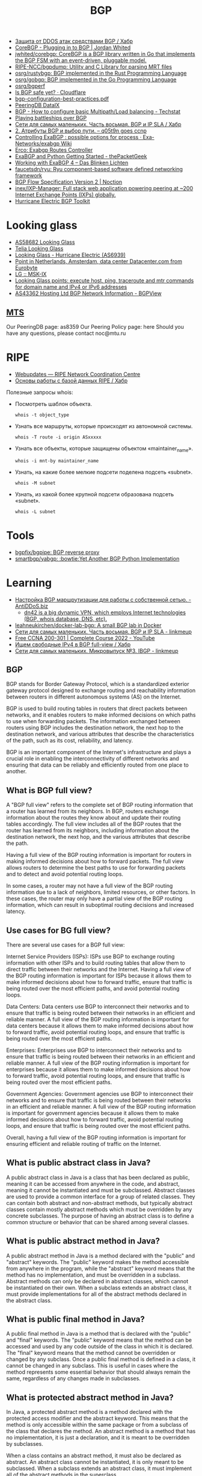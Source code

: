 :PROPERTIES:
:ID:       63242a98-634c-4236-999c-5b26d588b4d9
:END:
#+title: BGP

- [[https://habr.com/ru/post/211176/][Защита от DDOS атак средствами BGP / Хабр]]
- [[https://www.jordanwhited.com/posts/corebgp-plugging-in-to-bgp/][CoreBGP - Plugging in to BGP | Jordan Whited]]
- [[https://github.com/jwhited/corebgp][jwhited/corebgp: CoreBGP is a BGP library written in Go that implements the BGP FSM with an event-driven, pluggable model.]]
- [[https://github.com/RIPE-NCC/bgpdump][RIPE-NCC/bgpdump: Utility and C Library for parsing MRT files]]
- [[https://github.com/osrg/rustybgp][osrg/rustybgp: BGP implemented in the Rust Programming Language]]
- [[https://github.com/osrg/gobgp][osrg/gobgp: BGP implemented in the Go Programming Language]]
- [[https://github.com/osrg/bgperf][osrg/bgperf]]
- [[https://isbgpsafeyet.com/][Is BGP safe yet? · Cloudflare]]
- [[https://www.ssi.gouv.fr/uploads/2016/03/bgp-configuration-best-practices.pdf][bgp-configuration-best-practices.pdf]]
- [[https://peeringdb.com/net/10572][PeeringDB DataIX]]
- [[https://techstat.net/bgp-how-to-configure-basic-multipathload-balancing/][BGP - How to configure basic Multipath/Load balancing - Techstat]]
- [[https://blog.benjojo.co.uk/post/bgp-battleships][Playing battleships over BGP]]
- [[https://habr.com/ru/post/184350/][Сети для самых маленьких. Часть восьмая. BGP и IP SLA / Хабр]]
- [[https://q05t9n.wordpress.com/2016/02/08/2-%D0%B0%D1%82%D1%80%D0%B8%D0%B1%D1%83%D1%82%D1%8B-bgp-%D0%B8-%D0%B2%D1%8B%D0%B1%D0%BE%D1%80-%D0%BF%D1%83%D1%82%D0%B8/][2. Атрибуты BGP и выбор пути. – q05t9n goes ccnp]]
- [[https://github.com/Exa-Networks/exabgp/wiki/Controlling-ExaBGP-:-possible-options-for-process][Controlling ExaBGP : possible options for process · Exa-Networks/exabgp Wiki]]
- [[https://erco.xyz/][Erco: Exabgp Routes Controller]]
- [[https://thepacketgeek.com/exabgp/getting-started/][ExaBGP and Python Getting Started - thePacketGeek]]
- [[https://www.dasblinkenlichten.com/working-with-exabgp-4/][Working with ExaBGP 4 – Das Blinken Lichten]]
- [[https://github.com/faucetsdn/ryu][faucetsdn/ryu: Ryu component-based software defined networking framework]]
- [[https://www.noction.com/blog/bgp-flow-specification-version-2][BGP Flow Specification Version 2 | Noction]]
- [[https://github.com/inex/IXP-Manager][inex/IXP-Manager: Full stack web application powering peering at ~200 Internet Exchange Points (IXPs) globally.]]
- [[https://bgp.he.net/][Hurricane Electric BGP Toolkit]]

* Looking glass
- [[http://lg.level3carrier.com/lg/lg.cgi][AS58682 Looking Glass]]
- [[https://lg.telia.net/][Telia Looking Glass]]
- [[https://lg.he.net/][Looking Glass - Hurricane Electric (AS6939)]]
- [[https://looking.house/point.php?id=86][Point in Netherlands, Amsterdam, data center Datacenter.com from Eurobyte]]
- [[https://www.msk-ix.ru/en/lookingglass/][LG :: MSK-IX]]
- [[https://looking.house/index.php][Looking Glass points: execute host, ping, traceroute and mtr commands for domain name and IPv4 or IPv6 addresses]]
- [[https://bgpview.io/asn/43362#upstreams-v4][AS43362 Hosting Ltd BGP Network Information - BGPView]]

** [[http://lg.mtu.ru/cgi-bin/lgform_img.cgi][MTS]]
Our PeeringDB page: as8359
Our Peering Policy page: here
Should you have any questions, please contact noc@mtu.ru

* RIPE
- [[https://apps.db.ripe.net/db-web-ui/query?bflag=&searchtext=AS-DATAIX&source=RIPE#resultsSection][Webupdates — RIPE Network Coordination Centre]]
- [[https://habr.com/ru/company/linxdatacenter/blog/526508/][Основы работы с базой данных RIPE / Хабр]]

Полезные запросы whois:

- Посмотреть шаблон объекта.
  : whois -t object_type

- Узнать все маршруты, которые происходят из автономной системы.
  : whois -T route -i origin ASxxxxx

- Узнать все объекты, которые защищены объектом «maintainer_name».
  : whois -i mnt-by maintainer_name

- Узнать, на какие более мелкие подсети поделена подсеть «subnet».
  : whois -M subnet

- Узнать, из какой более крупной подсети образована подсеть «subnet».
  : whois -L subnet

* Tools
- [[https://github.com/bgpfix/bgpipe][bgpfix/bgpipe: BGP reverse proxy]]
- [[https://github.com/smartbgp/yabgp][smartbgp/yabgp: :bowtie:Yet Another BGP Python Implementation]]

* Learning
- [[https://antiddos.biz/nastrojka-bgp-marshrutizacii-dlya-raboty-s-sobstvennoj-setyu/][Настройка BGP маршрутизации для работы с собственной сетью. - AntiDDoS.biz]]
  - [[https://dn42.eu/Home][dn42 is a big dynamic VPN, which employs Internet technologies (BGP, whois database, DNS, etc).]]
- [[https://github.com/leahneukirchen/docker-lab-bgp][leahneukirchen/docker-lab-bgp: A small BGP lab in Docker]]
- [[https://linkmeup.ru/blog/1198/][Сети для самых маленьких. Часть восьмая. BGP и IP SLA - linkmeup]]
- [[https://www.youtube.com/playlist?list=PLxbwE86jKRgMpuZuLBivzlM8s2Dk5lXBQ][Free CCNA 200-301 | Complete Course 2022 - YouTube]]
- [[https://habr.com/ru/post/282532/][Ищем свободные IPv4 в BGP full-view / Хабр]]
- [[https://linkmeup.ru/blog/1201/][Сети для самых маленьких. Микровыпуск №3. IBGP - linkmeup]]

** BGP

BGP stands for Border Gateway Protocol, which is a standardized exterior gateway protocol designed to exchange routing and reachability information between routers in different autonomous systems (AS) on the Internet.

BGP is used to build routing tables in routers that direct packets between networks, and it enables routers to make informed decisions on which paths to use when forwarding packets. The information exchanged between routers using BGP includes the destination network, the next hop to the destination network, and various attributes that describe the characteristics of the path, such as its cost, reliability, and latency.

BGP is an important component of the Internet's infrastructure and plays a crucial role in enabling the interconnectivity of different networks and ensuring that data can be reliably and efficiently routed from one place to another.

** What is BGP full view?

A "BGP full view" refers to the complete set of BGP routing information that a router has learned from its neighbors. In BGP, routers exchange information about the routes they know about and update their routing tables accordingly. The full view includes all of the BGP routes that the router has learned from its neighbors, including information about the destination network, the next hop, and the various attributes that describe the path.

Having a full view of the BGP routing information is important for routers in making informed decisions about how to forward packets. The full view allows routers to determine the best paths to use for forwarding packets and to detect and avoid potential routing loops.

In some cases, a router may not have a full view of the BGP routing information due to a lack of neighbors, limited resources, or other factors. In these cases, the router may only have a partial view of the BGP routing information, which can result in suboptimal routing decisions and increased latency.

** Use cases for BG full view?

There are several use cases for a BGP full view:

    Internet Service Providers (ISPs): ISPs use BGP to exchange routing information with other ISPs and to build routing tables that allow them to direct traffic between their networks and the Internet. Having a full view of the BGP routing information is important for ISPs because it allows them to make informed decisions about how to forward traffic, ensure that traffic is being routed over the most efficient paths, and avoid potential routing loops.

    Data Centers: Data centers use BGP to interconnect their networks and to ensure that traffic is being routed between their networks in an efficient and reliable manner. A full view of the BGP routing information is important for data centers because it allows them to make informed decisions about how to forward traffic, avoid potential routing loops, and ensure that traffic is being routed over the most efficient paths.

    Enterprises: Enterprises use BGP to interconnect their networks and to ensure that traffic is being routed between their networks in an efficient and reliable manner. A full view of the BGP routing information is important for enterprises because it allows them to make informed decisions about how to forward traffic, avoid potential routing loops, and ensure that traffic is being routed over the most efficient paths.

    Government Agencies: Government agencies use BGP to interconnect their networks and to ensure that traffic is being routed between their networks in an efficient and reliable manner. A full view of the BGP routing information is important for government agencies because it allows them to make informed decisions about how to forward traffic, avoid potential routing loops, and ensure that traffic is being routed over the most efficient paths.

Overall, having a full view of the BGP routing information is important for ensuring efficient and reliable routing of traffic on the Internet.

** What is public abstract class in Java?

A public abstract class in Java is a class that has been declared as public, meaning it can be accessed from anywhere in the code, and abstract, meaning it cannot be instantiated and must be subclassed. Abstract classes are used to provide a common interface for a group of related classes. They can contain both abstract and non-abstract methods, but typically abstract classes contain mostly abstract methods which must be overridden by any concrete subclasses. The purpose of having an abstract class is to define a common structure or behavior that can be shared among several classes.

** What is public abstract method in Java?

A public abstract method in Java is a method declared with the "public" and "abstract" keywords. The "public" keyword makes the method accessible from anywhere in the program, while the "abstract" keyword means that the method has no implementation, and must be overridden in a subclass. Abstract methods can only be declared in abstract classes, which cannot be instantiated on their own. When a subclass extends an abstract class, it must provide implementations for all of the abstract methods declared in the abstract class.

** What is public final method in Java?

A public final method in Java is a method that is declared with the "public" and "final" keywords. The "public" keyword means that the method can be accessed and used by any code outside of the class in which it is declared. The "final" keyword means that the method cannot be overridden or changed by any subclass. Once a public final method is defined in a class, it cannot be changed in any subclass. This is useful in cases where the method represents some essential behavior that should always remain the same, regardless of any changes made in subclasses.

** What is protected abstract method in Java?

In Java, a protected abstract method is a method declared with the protected access modifier and the abstract keyword. This means that the method is only accessible within the same package or from a subclass of the class that declares the method. An abstract method is a method that has no implementation, it is just a declaration, and it is meant to be overridden by subclasses.

When a class contains an abstract method, it must also be declared as abstract. An abstract class cannot be instantiated, it is only meant to be subclassed. When a subclass extends an abstract class, it must implement all of the abstract methods in the superclass.

** What is less-than sign near class name?

The less-than sign (<) near a class name in Java is used to specify type parameters for a generic class. Generics were introduced in Java 5 to provide a type-safe way of creating and using collections. A generic class is a class that can work with any data type, rather than being specific to a single type. The type parameter is specified between angle brackets, and it acts as a placeholder for the actual data type that will be used when the class is instantiated. For example, a generic class called "Box" that holds an object of any type can be declared as follows:

csharp

class Box<T> {
  private T object;
  
  public T getObject() {
    return object;
  }
  
  public void setObject(T object) {
    this.object = object;
  }
}

In this example, T is the type parameter, and it acts as a placeholder for the actual data type that will be used when the Box class is instantiated. To use this class, you can declare a Box object and specify the actual data type between the angle brackets:

php

Box<Integer> integerBox = new Box<>();
integerBox.setObject(123);

** What is public final class in Java?

In Java, a public final class is a class that can be accessed from anywhere in the code and cannot be extended or subclassed. A final class is a class that cannot be subclassed. When a class is declared as public final, it means that it can be accessed from any other class in the code, but cannot be extended or subclassed. This is useful for creating utility classes or for enforcing certain constraints on the implementation of a class.

** What is @Override in Java?

In Java, the @Override annotation is used to indicate that a method is intended to override a method in a superclass. When you annotate a method with @Override, the compiler will check that the method being overridden actually exists in the superclass, and will generate an error if it doesn't. This helps to catch accidental naming errors and makes it easier to see when a method is intended to override a superclass method. The use of the @Override annotation is considered best practice in Java programming, and is widely used by Java developers.

** Could you explain this in Java?

public abstract class Proc {
    protected Proc() {}
}

The code you've posted is a Java class declaration for an abstract class named Proc.

    The class is declared as public, meaning it can be accessed from anywhere in the codebase.
    The class is declared as abstract, meaning it cannot be instantiated on its own and must be extended by a subclass.
    The constructor is declared as protected, meaning it can only be accessed within the same class or a subclass of this class.

In summary, this code declares a public abstract class Proc with a protected constructor, meaning that instances of the class cannot be created directly but only by subclasses that extend the Proc class.

** [[https://senetsy.ru/materials/publications/posts/full-view-or-not-full-view/][Фулвью ор нот фулвью: о пользе и вреде полной BGP-таблицы — SENETSY]]

Фулвью ор нот фулвью: о пользе и вреде полной BGP-таблицы

На любом околосетевом форуме легко найти с десяток веток о выборе оборудования
для BGP-пиринга с возможностью «держать две, три, пять, двадцать пять
фулвью». Большинство таких веток выливается в холивары на тему Cisco
vs. Juniper или еще чего похуже. Офлайновое же их развитие нередко напоминает
мультфильм о шести шапках из одной овичины. В общем, бывает смешно.

И крайне редко обсуждается вопрос о необходимости этого самого фулвью.
Немножко «теории»

Не пугайтесь, я не стану рассказывать все с начала. Уверен, что большинству
читателей хорошо известно содержимое моей теоретической вводной. Желающие
могут смело ее пропустить. Однако же я регулярно сталкиваюсь с некоторой
неуверенностью вполне компетентных в практических вопросах людей, когда речь
заходит о нижеизлагаемом. Так что все-таки давайте немножко синхронизируем
термины, прежде чем обсуждать матчасть.

Все, что впрямую не касается темы интернетной BGP-таблицы, в частности IGP,
MPLS, VRF/VPN и т. п., оставим за скобками.  Роутинг и ричабилити

Фулвью — это практически справочник «Желтые страницы» для всего
интернета. Только именно «Желтые страницы», а не ваша личная записная
книжка. Принципиальная разница тут в том, что помимо разрешения букв в цифры —
для чего в интернете служит не фулвью, а DNS — периодические справочники дают
нам возможность знать о появлении и исчезновении объектов. Нужно же нам как-то
узнавать, что тот или иной адрес вообще есть в интернете. Мало того, если
вдруг он для нас доступен только через линк А, а через Б недоступен — мы ведь
тоже хотим об этом знать. Это и есть сигнализация доступности
(reachability). Не будем слишком глубоко в вдаваться в абстракции, отметим
лишь важность осознавать, что ричабилити и роутинг суть разные вещи.

Роутинг (маршрутизация) — нахождение лучшего пути передачи трафика для
заданного направления. Этот процесс мало похож на поиск в телефонном
справочнике, а скорее имеет отношение к карте города: если один и тот же адрес
x.x.x.x доступен нам и через линк А, и через линк Б, нужно принять решение,
куда же посылать пакеты.

Предположим, что читатель знаком с протоколом IP и в курсе, что такое префикс,
зачем ему длина, и с чем едят правило лонгест мач.

Итак, как видно из показанного выше знаменитого графика c bgp.potaroo.net ,
полная таблица интернет-маршрутизации (здесь и далее речь в основном об IPv4,
хотя почти все кроме цифр справедливо также и для IPv6) нынче содержит почти
350 тысяч записей. Это число растет экспоненциально и довольно быстро. Каждая
из записей представляет собой, собственно, маршрут: IP-префикс назначения
(подсеть с маской), некстхоп (следующий узел aka «куда посылать») и разные там
другие параметры, определяющие ценность этого маршрута. Когда есть два
(полученных от разных маршрутизаторов-соседей) маршрута для одного префикса, в
ход идут как раз эти атрибуты. Они определяют, какой некстхоп будет
использован для передачи.

Здесь показаны три маршрута к префиксу 8.8.8.0/24, полученные от трех разных
маршрутизаторов-соседей. По некоторой причине — кстати, в данном случае
нетривиальной — первый из них был выбран наилучшим (в примере причина не
показана). Пусть вас не смущает и то, что у всех трех маршрутов один и тот же
некстхоп: данные сняты с весьма специфического маршрутизатора, не передающего
транзитный трафик. И да, маршрутизатор-сосед и некстхоп — это не одно и то же.

Анонсируются маршруты между маршрутизаторами при помощи протокола BGP, который
собой являет, ну, практически RSS-трансляцию (да простят меня теоретики за
кощунственное сравнение). Собственно, термин Full View — популярен в основном
у нас, иностранные коллеги чаще говорят Full BGP, Full Table или Full Feed.

То есть сам протокол ничего сложного из себя не представляет — просто способ
автоматизированного обмена данными, обернутыми в лучших программистских
традициях в нечто вроде контейнеров, которые стандарт протокола позволяет
более-менее гибко расширять по мере необходимости. Механизмы поиска наилучшего
пути (роутинга) и контроля связности (ричабилити) у него довольно просты, если
не сказать примитивны. В частности BGP считает, что трафик передается не между
маршрутизаторами, а между укрупненными сущностями: автономными системами (АС,
произносится «а-эс») и почти ничего не знает об их внутренней структуре — путь
через две транзитных АС, каждая из которых включает, скажем, десять внутренних
хопов (маршрутизаторов), BGP сочтет более выгодным, чем путь через пять АС,
каждая из которых внутри имеет два хопа. Кроме того, BGP практически ничего не
знает о пропускной способности линков; в нашем приближении можно считать, что
этот аспект вообще никак не учитывается при выборе маршрута.

По сравнению с другими протоколами он не слишком быстр в обнаружении изменений
связности и, как мы только что убедились, далеко не всегда оптимально ищет
лучшие пути. Однако это все — не только минус, но и плюс BGP, т. к. именно
благодаря своей относительной прямолинейности и «укрупненности мазков»
протокол хорошо приспособлен для передачи большого объема маршрутной
информации.

Так вот таблица в 340 тысяч записей с кучей атрибутов — это довольно много. А
таблиц таких нужно обычно не меньше двух («мэньше нэ былло смы-исла», но об
этом потом). Одно лишь хранение всего этого добра требует многих сотен
мегабайт памяти, а кроме передачи и держания в памяти, таблицы нужно
«обсчитать», в результате чего получить набор наилучших (активных) маршрутов.

Например. Один маршрутизатор-сосед анонсировал нам, что он знает маршрут,
скажем, к Гуглу, и другой сосед — тоже анонсировал. Теперь мы знаем, что Гугл
доступен нам через каждого из соседей (ричабилити) и хотим принять решение,
какой же из двух маршрутов использовать для передачи пакетов (роутинг). Для
этого BGP сравнивает показания (разные атрибуты маршрутов: Local Preference,
AS-PATH и другие) и принимает решение (по каким-то там, не имеющим сейчас
значения критериям), что, допустим, через первого соседа лучше. И так для
каждого префикса. Таким образом из нескольких таблиц (каждая из которых
состоит из 340 тыс. записей), полученных от разных соседей, «компилируется»
одна таблица на 340 тыс. активных маршрутов:

Конструкция из нескольких еще необсчитанных BGP-фидов (если быть точнее, то не
только их, но и данных других протоколов), называется RIB (routing information
base). Хранится она как правило в самой обычной оперативной памяти и
обрабатывается самым обычным процессором. Соответственно именно к этим двум
элементам и предъявляются требования, когда речь идет о количестве полных
BGP-таблиц, которые можно впихнуть в RIB. Общее количество записей тут
определяется как сумма всех полученных от соседей маршрутов: две фулвью —
почти 700 тыс. префиксов, три — за миллион и т. д.

Вывод первый. Грузить фулвью, если у вас только одна сессия с внешним миром —
бессмыслица. Обладание этим массивом информации не даст ничего, кроме нагрузки
на оборудование, т. к. трафик можно передать только одним способом: «Адам, это
Ева, выбирай себе жену». Представьте, что Адам решил бы прежде
проанализировать 340 тысяч параметров Евы — где бы мы теперь были? Из данного
правила есть редкие исключения, однако если вы не знаете, какие именно, то они
— точно не ваш случай.

Памяти под RIB с несколькими фулвью нужно не то чтобы прям очень много, но
сотни мегабайт — единицы гигабайт (в зависимости от количества фулвью,
реализации и массы других аспектов). Процессору подчас тоже приходится не
очень сладко, особенно в реализациях, имеющих BGP-сканер. Например апдаун
сессии, через которую передается полная таблица, на иных платформах может
приводить к стопроцентной загрузке процессора где-нибудь на полчасика.

Однако же понятно, что гигабайты памяти и гигагерцы процессорной частоты давно
перестали быть чем-то особенным. И даже в контексте сетевого оборудования,
производители которого славятся умением продавать обычную, как в компьютере,
DRAM по цене космических летательных аппаратов, делая вид, что 2 ГБ — вершина
прогресса, приведенные цифры не так уж страшно выглядят. Участники упомянутых
в начале топика форумных дискуссий довольно часто приходят именно к такому
выводу. Мол, главное памяти побольше. Это утверждение, в общем, верно, но к
сожалению на нем дело отнюдь не заканчивается.

Давайте посмотрим, что происходит с фулвью дальше. Но прежде еще одно
маленькое, но очень важное замечание.

Маршрутная информация всегда передается навстречу трафику, который
коммутируется на ее основе. То есть на базе фулвью передается исходящий из
вашей АС трафик. Не смотря на всю очевидность этого тезиса, далеко не всегда
практическое его значение осознается в полной мере.  Форвадинг

Дальше эта «скомпилированная» таблица активных маршрутов используется для
передачи трафика. Называется она FIB (forwarding information base), и
количество записей в ней, грубо говоря, равно количеству записей в одной
фулвью (340 тыс.). С ней все гораздо интереснее.

Лирическое отступление. Вообще говоря, Full View (в отличии от Full BGP Feed)
— это как раз FIB. То есть в большинстве случаев правильнее было бы говорить
не «мне нужен маршрутизатор, способный держать три фулвью», а «мне нужен
маршрутизатор, способный держать три пира с фулвью».

И, кстати, подпись по оси ординат на великой и ужасной картинке, приведенной в
начале поста, неправильная. Это не RIB, а FIB. Заголовок на внутренней
странице об этом тоже какбе намекает.

Большинство современных маршрутизаторов, способных передавать трафик на
скоростях от пары гигабит в секунду и выше, — «аппаратные». Аппаратность их в
том, что FIB и ее атрибуты помещается не в обычную, а в специальную, грубо
говоря, «быструю» коммутационную память (SRAM, TCAM, RLDRAM и пр.), к которой
обращаются специальные же процессоры обработки пакетов. Эта память — едва ли
не самый дорогой ресурс в маршрутизаторе. А возможная изощренность работы с
ней — уж точно самый главный из факторов, влияющих на цену железа.

Скажем, коммутатор на 24 гигабитных порта, способный передавать трафик со
страшной силой (одновременно на полной скорости всех интерфейсов), нынче стоит
каких-нибудь пару тысяч долларов или даже еще дешевле. Он тоже вполне
«аппаратный» и скорее всего мощности процессора и объема оперативки в нем
достаточно, чтобы без проблем обмолотить штуки четыре фулвью в RIB. Мало того,
часто софт в нем поддерживает много разных сложных фич. Однако «полноценный
маршрутизатор», способный делать, казалось бы, то же самое, стоит раз в
пятнадцать дороже. Все потому что помимо разного рода маркетологических
тонкостей у коммутатора в таблицу коммутации можно поместить от силы 10–15
тыс. маршрутов, и набор доступных действий с этой таблицей у него значительно
уже. Скажем, если для каждого пакета нужно искать запись в FIB не один раз, а
два или три (это нужно чаще, чем вы думаете) — то коммутаторы за 2 тыс. $
такого не умеют.

Есть также программные коробки (производительностью, грубо говоря, до
гигабита-двух), у которых, соответственно, FIB, как и RIB, хранится в обычной
оперативке. У них, вообще, частенько слишком много всего в ней хранится, но об
этом как-нибудь в другой раз — главное, что она (оперативка) не
резиновая. Мало того, программный поиск по массиву с нахождением наилучшего
соответствия (longest match) — ну очевидно же, что тем медленнее, чем больше в
массиве элементов, каким алгоритмом н Вывод второй.Подбирая аппаратный
маршрутизатор на BGP-пиринг с фулвью, испросите продавца насчет максимального
размера FIB. Если продавец не знает — повод призадуматься о его
компетентности. Возможные варианты: < 500 тыс. для IPv4 — лучше не стоит такое
сегодня брать. Совсем не за горами время, когда этого будет мало. А ведь есть
еще и IPv6.  ~500 тыс. — эта цифра популярна для т. н. больших
L3-коммутаторов, тех самых, у которых дури много, а набор коммутационных
процедур довольно посредственный Хотя бывают приятные исключения. «Большие» от
«маленьких» коммутаторов здесь отличаются во-первых размером коробки и
старшинством модели в линейке, во-вторых и в-главных — объемом коммутационной
памяти: редко когда «маленький» 24-портовый коммутатор поддерживает
полмиллиона записей в FIB. Так вот, хотя коммутационной памяти у «больших»
L3-коммутаторов вроде бы достаточно для сегодняшней фулвью, проделывать с
пакетом сложные штуки они почти никогда не умеют (собственно, в этом их
главное отличие от маршрутизаторов). Их, с одной стороны, если очень хочется,
вроде бы и можно использовать для этой задачи, с другой — лучше бы не
надо. Очень уж там много всяких нюансов. Короче, подумайте и помучайте
продавца хорошенько, прежде чем покупать L3-коммутатор на BGP-пиринг c фулвью.
миллион и больше — достойная цифра.

Если продавец сможет вас более-менее уверенно проконсультировать еще и про
размер RIB — сколько пиров с фулвью вы сможете держать на выбираемом аппарате
— это верный признак продавца, который знает толк в том, чем торгует. Если же
он еще и в состоянии поддержать беседу про отличие больших L3-коммутаторов от
полноценных маршрутизаторов и готов вам рассказать о возможных последствиях
использования больших коммутаторов для BGP-пиринга — вы на правильном пути,
осталось договориться с ним о цене.  Практические рассуждения

Теперь нам предстоит ответить на обозначенный в заголовке вопрос о пользе и
вреде фулвью. Для этого сначала еще чуточку пофилософствуем.  Агрегация
vs. детализация

При динамической передаче маршрутов существует два противоположных принципа
(слово «принцип» здесь означает не «убеждение» или «склонность», а скорее
технический прием, используемый по назначению) работы с маршрутной
информацией: детализация и агрегация. То есть либо подробность: много длинных
префиксов, либо краткость: представление нескольких длинных префиксов в виде
одного покороче.  Агрегация

Вообще говоря, уже ясно, что от детализации много вреда: каждый школьник
знает, что чем больше информации, тем сложнее ее хранить и дороже ею
оперировать. Во времена программных маршрутизаторов и юности IP тезис о
необходимости минимизации количества маршрутов был аксиомой, не подлежащей
обсуждению. Ради борьбы со снижением производительности от распухания RIB и
FIB было придумано очень много всего интересного. К примеру, бесчисленные и
беспощадные типы арий и LSA в OSPF или такая штука как MPLS (да-да, он вовсе
не ради VPN или TE был изобретен), Cisco Express Forwarding и другие разной
степени полезности вещи, включая, собственно, аппаратный форвадинг.

Агрегация (суммаризация) — целая маленькая наука, связанная с грамотным
сегментированием, выбором адресного плана, умением управляться со всякими
IGP-ариями, ловкостью рук при написании правил маршрутизации и
т. п. Интересующихся отсылаю например к книге «Принципы проектирования
корпоративных IP-сетей» А. Ретаны, Д. Слайса и Р. Уайта (Cisco Press).

Экстремальный случай агрегации — маршрут по умолчанию («дефолт»): 0.0.0.0/0,
означающий «все, кроме того, к чему есть явные маршруты».  Детализация

К сожалению, интернет — такая штука, к которой слабо применимо все это
блестящее искусство агрегации. Принципы независимости от географии, отсутствия
централизованного управления, административной изолированности автономных
систем, минимизации области повреждений при отказах и т. д. приводят к тому,
что соседние префиксы, к примеру 212.90.0.0/19 и 212.90.32.0/19, если только
они не принадлежат одной автономной системе (и здесь тоже далеко не всегда это
возможно), никак нельзя представить в виде агрегированного префикса
212.90.0.0/18 с общими параметрами. В общем случае такая суммаризация может
привести к возникновению закольцовок или «черных дыр».

Однако курсивное выделение «в общем случае» — неспроста. Очевидным исключением
является вышеупомянутый маршрут по умолчанию. Собственно именно он
используется как маршрут в интернет (и не только) в случаях, когда никакой
фулвью у нас нету. То есть это практически единственно возможная альтернатива
фулвью: наплевать вообще на всю внутреннюю структуру интернета. Давайте
посмотрим, когда это возможно, и в чем разница форвадинга на базе дефолта и
полной таблицы.  Кому и зачем же нужна фулвью?

С дефолтом все понятно: все, для чего нет специфических (своих) маршрутов,
шлем провайдеру (аплинку) aka в интернет. А что, в сущности, дает нам тут
фулвью? Она дает возможность принимать решения о выборе линка для послыки
пакета, опираясь на знание не обо всем интернете в целом, а об отдельных его
ресурсах. Во-первых пример: маршрут x.x.x.x/x доступен через линки A и Б, а
маршрут y.y.y.y/y — только через линк Б. Раз так, то трафик к y.y.y.y/y можно
посылать только через Б (ричабилити). Во-вторых — мы сможем оказывать влияние
на соответствие между префиксами назначения и соседями, через которых мы будем
слать трафик. Гуглу пошлем трафик через провайдера А, а Яндексу — через Б
(роутинг).

Зачем это может быть нужно?

Первый, неоспоримый случай — наличие как выше- или равностоящих (uplink, IX),
так и нижестоящих (клиенты) АС-соседей. То есть, когда наша автономная система
транзитная, и к ней подключены клиенты, которые тоже что-то нам
анонсируют. Использовать дефолт здесь нельзя по определению, т. к. мы в таком
случае находимся не на окраине, а в «середине» интернета. Наличие агрегации
маршрутов здесь может приводить к закольцовкам. Поэтому провайдерам приходится
держать полную таблицу на всех маршрутизаторах, которые передают
интернет-трафик на основе IP-заголовков. Оговоримся, что варианты «голь на
выдумки хитра» тут тоже возможны, но во-первых их обсуждение выходят за рамки
топика, во-вторых они довольно сложны в эксплуатации при промышленных мастабах
сети. Поэтому, хотя вариации на эту тему не так уж и редко встречаются в
жизни, очень часто их использование в провайдерских автономках привносит
больше проблем, чем пользы.

Вывод третий. Если ваша АС транзитная, то без фулвью скорее всего не
обойтись. Впрочем, вы наверное и сами все это знаете. Про MPLS и BGP-free
core, я думаю, тоже что-нибудь да слышали. Если нет, то это вам ключевые слова
для дальнейшего размышления.  Следующая, более интересная для нас задача —
балансировака нагрузки таким образом, чтобы трафик через интернет шел либо
оптимальными с точки зрения BGP (который, как мы выяснили, не всегда точен в
выборе) путями, либо теми путями, какими мы хотим (и настроим). Оба желания
могут быть вполне законны, если у вас действительно много исходящего (еще раз:
исходящего!) из вашей АС трафика (гигабит-другой и больше), и в сложных
манипуляциях есть экономическая целесообразность. Как правило такое бывает
либо у провайдеров с транзитными автономками, которые все равно попадают под
случай, описанный выше, либо у крупных ЦОДов, у которых, кстати, тоже скорее
всего есть клиенты со своими АС. А даже если нет, то и тут индивидуальное
знание о маршрутах для каждого префикса (которое дает фулвью) не помешает
(см. например байку юзера shapa о его «войне» с Голденом).

Если же ваша АС — не транзитная инфраструктура на продажу, а корпоративная
сеть, пусть даже со своим небольшим (по мировым меркам) ЦОДом, исходящего
трафика у вас скорее всего совсем мало (десятки—сотни мегабит), и задачи типа
посылать трафик к Гуглу одним маршрутом, а к Яндексу другим — у вас почти
наверняка нету (если только любопытства ради). Максимум что вам тут нужно для
исходящего трафика — сбалансировать его либо равномерно, либо в какой-то
нужной пропорции между несколькими интернет-линками. Вопреки бытующему мнению
фулвью для этого не нужна и даже вредна — об этом ниже.

Третий — чуть более интересный и относительно неочевидный случай — фулвью, как
информационное «подспорье». Часто хочется знать, с какими АС у вас идет
наиболее интенсивный обмен трафиком. В ряде случаев, в том числе когда для
передачи трафика фулвью не нужна, хочется снимать статистику для оценки
разного рода тенденций трафика. В этих случаях фулвью используется механизмами
типа NetFlow для получения дополнительной информации о трафике (исходящем и
входящем). Но надо заметить, что реализация подобного мониторинга требует
некоторого опыта и понимания, что должно уметь оборудование, где должна
храниться та фулвью, чем это все чревато, и как правильно интерпретировать
полученную статистику. Короче говоря, это эдвансная тема, выходящая за рамки
топика. Кроме того, если трафика у вас не гигабиты, то скорее всего вам оно и
не нужно. Другой вариант на эту тему — продемонстрированный выше консольный
вывод, снятый со специальных маршрутизаторов, не передающих транзитный
трафик. Они держат фулвью лишь для возможности ее анализа.  Когда можно
обойтись без фулвью?

Крайне распространенным заблуждением является мнение, что, если у вас есть
своя АС и блок адресов, то вы обязаны принимать полную таблицу. Это именно что
заблуждение.

Как было сказано выше, самый сомнительный в отношении нужности фулвью случай
(он же самый массовый и самый богатый неблестящими реализациями) —
корпоративная сеть, которой АС нужна для обладания своим блоком адресов, чтоб,
в свою очередь, не зависеть от провайдеров при резервировании
интернет-ресурсов (публичных серверов, VPN-концентраторов и т. п.) Основная
задача здесь — сделать возможным получение входящего из интернета трафика при
потере одного из внешних подключений. Вспоминаем правило, гласящее, что трафик
передается навстречу маршрутной информации. Вопрос: зачем нам нужна фулвью,
если речь о входящем трафике? Ответ: да ни зачем не нужна.

Хорошо, но если мы отказываемся от фулвью, то как же мы будем передавать
исходящий трафик? Да как обычно! Пишем правило маршрутизации, а еще лучше
договариваемся с провайдером (обычно это не проблема), чтоб не насиловать
оборудование по пустякам (а в идеальном случае для этого придуман механизм
ORF), и принимаем от каждого провайдера только маршрут по умолчанию. Дальше
либо используем только один из маршрутов, а второй держим про запас (на
случай, если первый отвалится) и пускаем весь исходящий трафик по одному
линку, либо настраиваем балансировку нагрузки: равномерную или даже в заданной
пропорции при помощи BGP bandwidth community, если ваше оборудование такое
умеет (вспоминаем разговор про отличие маршрутизаторов от L3-свичей). Все то
же самое, если провайдеров не два, а три, пять, двадцать, сто двадцать.

Некоторый (в общем, единственный) минус такого подхода — это то, что вместе с
«гранулярным» роутингом мы отказались и от контроля над ричабилити: у вас не
будет сигнализации связности с конкретными ресурсами в интернете. Отдельные
префиксы в фулвью — это информация непосредственно от ресурса, которому вам
нужно послать трафик. А дефолт чаще всего сгенерирован вашим провайдером (ну,
или провайдером вашего провайдера, что лучше), и может так случиться, что
дефолт от провайдера вы получаете, а на самом деле никакого интернета у него
(провайдера) нету. Вот вам и иллюстрация «черной дыры» как следствия агрегации
маршрутов.

Во-первых это все-таки не очень большой риск: степень защищенности
инфраструктуры ваших провайдеров в любом случае должна быть на порядок выше,
чем у вас. Если же описанная ситуация происходит часто, то это повод
задуматься о смене провайдера. Во-вторых, при двух интернет-линках и схеме
«основной-резервыный» (напомню, речь только об исходящем трафике), можно
дополнительно подстраховаться: ну, например, получите от основного провайдера
пару префиксов типа Гугла и Яндекса и напишите правило, создающее
агрегированный дефолт только в том случае, если заданные маршруты в норме.

Вы боитесь, что Вконтакте будет доступен только через одного провайдера, а
Одноклассники только через другого? Такой челлендж для вас бизнес-критикал?
Страшно, и желаете защититься? Хотите поговорить об этом с руководством? Оно
тоже так думает и готово потратить деньги? — поздравляю (в первую очередь
вашего поставщика оборудования). Нет? — что ж, для вас чуть ниже будет
заключительный параграф.

В случаях же, когда вам нужна связность не с абстрактным интернетом, а с
конкретными ресурсами, адреса которых (обычно в количестве десятков—сотен)
известны, например, когда речь идет о терминировании статических туннелей для
VPN с филиалами, можно (и даже нужно) кроме дефолта также принять от
провайдеров маршруты к этим ресурсам (удаленным точкам). ORF здесь был бы
особенно актуален, но как-то он не слишком в ходу.  Вред от фулвью

А почему, собственно и не фулвью? Чего париться-то всеми этими рассуждениями?
Ну примем мы его себе, да и все дела?

Во-первых баласировать исходящий трафик в нужной пропорции, когда у вас на
руках фулвью, в разы сложнее и муторнее (совершенно неинтересное занятие). По
умолчанию балансировка работает по принципу «как карта ляжет». Допустим, вы
арендуете широкий канал у провайдера попроще и подешевле и канал поуже у
провайдера покруче и подороже. Так вот, если не принять специальных мер,
бо́льшая часть исходящего трафика у вас попрет в узкий канал и (возможно)
перегрузит его: связность у «крутого» провайдера лучше, и BGP, который
ничегошеньки не знает о пропускной способности ваших линков, будет думать, что
бо́льшая часть интернета к вам «ближе» через узкий канал. Хотя с точки зрения
юзер-экспириенс скорее всего все равно, каким маршрутом слать трафик, главное,
чтобы не было перегрузки. Имея же два дефолта без фулвью и правильный
маршрутизатор, можно и вовсе явно указать пропорцию: в канал поуже слать 30%,
в канал пошире — 70.

Во-вторых по экономическим причинам: корпоративной сети полноценный большой
аппаратный маршрутизатор часто не по карману. Поэтому, если нужна высокая
производительность (гигабиты), можно использовать те самые относительно
дешевые свичи, способные держать в FIB лишь несколько тысяч префиксов.

Однако часто в корпоративных сетях для BGP-пиринга используется менее
производительные, но значительно более многофункциональные программные
коробки. И обычно та же коробка является одновременно бордер-маршрутизатором,
пограничным стейтфул-файрволом, делает нат, всю внутреннюю маршрутизацию, а
иной раз, прости господи, проверяет трафик на вирусы, фильтрует URL, моет
посуду, варит кашу, стирает, гладит и нянчит детей. И все это добро хранится у
нее в оперативной памяти, которая, как я уже отмечал, все-таки не резиновая, и
обрабатывается общим процессором, который тоже не ломовая лошадь. Пихать в
такую коробку еще и несколько фидов с фулвью — совсем как-то ни к чему. Да не
нужно просто этого делать!

Вывод четвертый. Если автономная система у вас не транзитная (вы не провайдер
и у вас нет клиентов со своими АС), и при этом вы сами для себя не можете
четко сформулировать, зачем вам фулвью, — фулвью вам не нужна.  Что, если
очень хочется?

На самом деле у фулвью есть один важный и часто решающий плюс, о котором я до
сих пор стыдливо умалчивал. Многим кажется, что это круто. Одно дело, когда
show route summary показывает 7 маршрутов, и совсем другое — когда 700
тысяч. Какая корпоративная сеть не мечтает стать операторской?  Ответы тут
такие (выбирайте, какой больше нравится): И правильно, не отказывайте себе в
удовольствии. Вендоры и продавцы маршрутизаторов будут очень рады этому вашему
желанию. Надеюсь, работодатель вас в этом тоже поддержит (материально).
Внедряя и администрируя публичную АС и BGP-пиринг, вам придется решить более
сложную и интересную задачу: балансировка входящего трафика и резервирование
линков для него. Вид, в котором ваше адресное пространство видно в интернете
(роутинг) и видно ли (ричабилити), как организовать резервирование, что будет
при нарушении внутренней связности АС, и еще целая куча сложных вопросов ждет
от вас решительных и верных действий. Это вам не фулвью принять.  Наконец,
посмотреть, как выглядит полная таблица, можно и на любом публичном
route-сервере (вам, кстати, придется это сделать, отлаживая свои анонсы).
